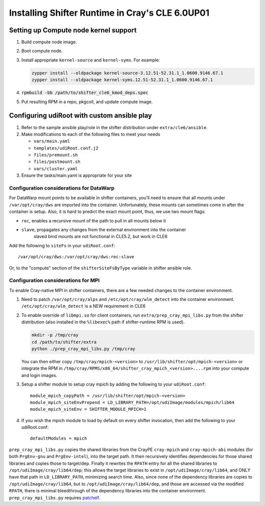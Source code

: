 ================================================
Installing Shifter Runtime in Cray's CLE 6.0UP01
================================================

--------------------------------------
Setting up Compute node kernel support
--------------------------------------

1. Build compute node image.
2. Boot compute node.
3. Install appropriate ``kernel-source`` and ``kernel-syms``. For example:

   .. code-block:: bash

       zypper install --oldpackage kernel-source-3.12.51-52.31.1_1.0600.9146.67.1
       zypper install --oldpackage kernel-syms.12.51-52.31.1_1.0600.9146.67.1

4. :code:`rpmbuild -bb /path/to/shifter_cle6_kmod_deps.spec`
5. Put resulting RPM in a repo, pkgcoll, and update compute image.


--------------------------------------------
Configuring udiRoot with custom ansible play
--------------------------------------------

1. Refer to the sample ansible play/role in the shifter distribution under 
   ``extra/cle6/ansible``.
2. Make modifications to each of the following files to meet your needs

   * ``vars/main.yaml``
   * ``templates/udiRoot.conf.j2``
   * ``files/premount.sh``
   * ``files/postmount.sh``
   * ``vars/cluster.yaml``

3. Ensure the tasks/main.yaml is appropriate for your site


+++++++++++++++++++++++++++++++++++++++++
Configuration considerations for DataWarp
+++++++++++++++++++++++++++++++++++++++++

For DataWarp mount points to be available in shifter containers, you'll need
to ensure that all mounts under ``/var/opt/cray/dws`` are imported into the 
container.  Unfortunately, these mounts can sometimes come in after the 
container is setup.  Also, it is hard to predict the exact mount point,
thus, we use two mount flags:

* ``rec``, enables a recursive mount of the path to pull in all mounts below it
* ``slave``, propagates any changes from the external environment into the container
         slaved bind mounts are not functional in CLE5.2, but work in CLE6

Add the following to ``siteFs`` in your ``udiRoot.conf``::

    /var/opt/cray/dws:/var/opt/cray/dws:rec:slave

Or, to the "compute" section of the ``shifterSiteFsByType`` variable in shifter
ansible role.


++++++++++++++++++++++++++++++++++++
Configuration considerations for MPI
++++++++++++++++++++++++++++++++++++

To enable Cray-native MPI in shifter containers, there are a few needed changes
to the container environment.

1. Need to patch ``/var/opt/cray/alps`` and ``/etc/opt/cray/wlm_detect`` into the 
   container environment. ``/etc/opt/cray/wlm_detect`` is a NEW requirement in CLE6
2. To enable override of ``libmpi.so`` for client containers, run
   ``extra/prep_cray_mpi_libs.py`` from the shifter distribution (also installed in
   the ``%libexec%`` path if shifter-runtime RPM is used).

   .. code-block:: bash

       mkdir -p /tmp/cray
       cd /path/to/shifter/extra
       python ./prep_cray_mpi_libs.py /tmp/cray

   You can then either copy ``/tmp/cray/mpich-<version>`` to
   ``/usr/lib/shifter/opt/mpich-<version>`` or integrate the RPM in
   ``/tmp/cray/RPMS/x86_64/shifter_cray_mpich_<version>....rpm`` into your
   compute and login images.
3. Setup a shifter module to setup cray mpich by adding the following to
   your ``udiRoot.conf``::

       module_mpich_copyPath = /usr/lib/shifter/opt/mpich-<version>
       module_mpich_siteEnvPrepend = LD_LIBRARY_PATH=/opt/udiImage/modules/mpich/lib64
       module_mpich_siteEnv = SHIFTER_MODULE_MPICH=1

4. If you wish the mpich module to load by default on every shifter invocation,
   then add the following to your udiRoot.conf::

       defaultModules = mpich

``prep_cray_mpi_libs.py`` copies the shared libraries from the CrayPE ``cray-mpich``
and ``cray-mpich-abi`` modules (for both ``PrgEnv-gnu`` and ``PrgEnv-intel``), into the
target path.  It then recursively identifies dependencies for those shared
libraries and copies those to target/dep.  Finally it rewrites the ``RPATH`` entry
for all the shared libraries to ``/opt/udiImage/cray/lib64/dep``; this allows the
target libraries to exist in ``/opt/udiImage/cray/lib64``, and ONLY have that path
in ``LD_LIBRARY_PATH``, minimizing search time.  Also, since none of the dependency
libraries are copies to ``/opt/udiImage/cray/lib64``, but to
``/opt/udiImage/cray/lib64/dep``, and those are accessed via the modified ``RPATH``,
there is minimal bleedthrough of the dependency libraries into the container
environment.
``prep_cray_mpi_libs.py`` requires `patchelf`_.

.. _patchelf: https://github.com/NixOS/patchelf
